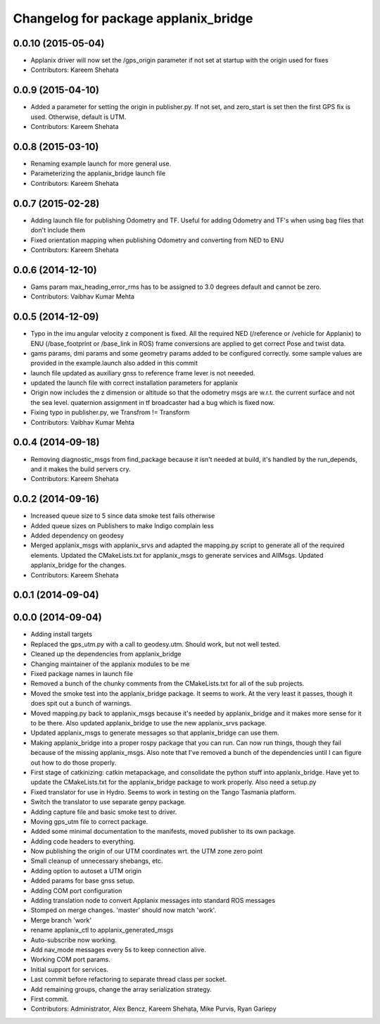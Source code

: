 ^^^^^^^^^^^^^^^^^^^^^^^^^^^^^^^^^^^^^
Changelog for package applanix_bridge
^^^^^^^^^^^^^^^^^^^^^^^^^^^^^^^^^^^^^

0.0.10 (2015-05-04)
-------------------
* Applanix driver will now set the /gps_origin parameter if not set at startup with the origin used for fixes
* Contributors: Kareem Shehata

0.0.9 (2015-04-10)
------------------
* Added a parameter for setting the origin in publisher.py. If not set, and zero_start is set then the first GPS fix is used. Otherwise, default is UTM.
* Contributors: Kareem Shehata

0.0.8 (2015-03-10)
------------------
* Renaming example launch for more general use.
* Parameterizing the applanix_bridge launch file
* Contributors: Kareem Shehata

0.0.7 (2015-02-28)
------------------
* Adding launch file for publishing Odometry and TF.
  Useful for adding Odometry and TF's when using bag files that don't include them
* Fixed orientation mapping when publishing Odometry and converting from NED to ENU
* Contributors: Kareem Shehata

0.0.6 (2014-12-10)
------------------
* Gams param max_heading_error_rms has to be assigned to 3.0 degrees default and cannot be zero.
* Contributors: Vaibhav Kumar Mehta

0.0.5 (2014-12-09)
------------------
* Typo in the imu angular velocity z component is fixed. All the required NED (/reference or /vehicle for Applanix) to ENU (/base_footprint or /base_link in ROS) frame conversions are applied to get correct Pose and twist data.
* gams params, dmi params and some geometry params added to be configured correctly. some sample values are provided in the example.launch also added in this commit
* launch file updated as auxiliary gnss to reference frame lever is not neeeded.
* updated the launch file with correct installation parameters for applanix
* Origin now includes the z dimension or altitude so that the odometry msgs are w.r.t. the current surface and not the sea level. quaternion assignment in tf broadcaster had a bug which is fixed now.
* Fixing typo in publisher.py, we Transfrom != Transform
* Contributors: Vaibhav Kumar Mehta

0.0.4 (2014-09-18)
------------------
* Removing diagnostic_msgs from find_package because it isn't needed at build, it's handled by the run_depends, and it makes the build servers cry.
* Contributors: Kareem Shehata

0.0.2 (2014-09-16)
------------------
* Increased queue size to 5 since data smoke test fails otherwise
* Added queue sizes on Publishers to make Indigo complain less
* Added dependency on geodesy
* Merged applanix_msgs with applanix_srvs and adapted the mapping.py
  script to generate all of the required elements. Updated the
  CMakeLists.txt for applanix_msgs to generate services and AllMsgs.
  Updated applanix_bridge for the changes.
* Contributors: Kareem Shehata

0.0.1 (2014-09-04)
------------------

0.0.0 (2014-09-04)
------------------
* Adding install targets
* Replaced the gps_utm.py with a call to geodesy.utm. Should work, but not
  well tested.
* Cleaned up the dependencies from applanix_bridge
* Changing maintainer of the applanix modules to be me
* Fixed package names in launch file
* Removed a bunch of the chunky comments from the CMakeLists.txt for all
  of the sub projects.
* Moved the smoke test into the applanix_bridge package.
  It seems to work. At the very least it passes, though it does spit out a
  bunch of warnings.
* Moved mapping.py back to applanix_msgs because it's needed by
  applanix_bridge and it makes more sense for it to be there. Also updated
  applanix_bridge to use the new applanix_srvs package.
* Updated applanix_msgs to generate messages so that applanix_bridge can
  use them.
* Making applanix_bridge into a proper rospy package that you can run. Can
  now run things, though they fail because of the missing applanix_msgs.
  Also note that I've removed a bunch of the dependencies until I can
  figure out how to do those properly.
* First stage of catkinizing: catkin metapackage, and consolidate the
  python stuff into applanix_bridge. Have yet to update the CMakeLists.txt
  for the applanix_bridge package to work properly. Also need a setup.py
* Fixed translator for use in Hydro. Seems to work in testing on the Tango
  Tasmania platform.
* Switch the translator to use separate genpy package.
* Adding capture file and basic smoke test to driver.
* Moving gps_utm file to correct package.
* Added some minimal documentation to the manifests, moved publisher to its own package.
* Adding code headers to everything.
* Now publishing the origin of our UTM coordinates wrt. the UTM zone zero point
* Small cleanup of unnecessary shebangs, etc.
* Adding option to autoset a UTM origin
* Added params for base gnss setup.
* Adding COM port configuration
* Adding translation node to convert Applanix messages into standard ROS messages
* Stomped on merge changes. 'master' should now match 'work'.
* Merge branch 'work'
* rename applanix_ctl to applanix_generated_msgs
* Auto-subscribe now working.
* Add nav_mode messages every 5s to keep connection alive.
* Working COM port params.
* Initial support for services.
* Last commit before refactoring to separate thread class per socket.
* Add remaining groups, change the array serialization strategy.
* First commit.
* Contributors: Administrator, Alex Bencz, Kareem Shehata, Mike Purvis, Ryan Gariepy
